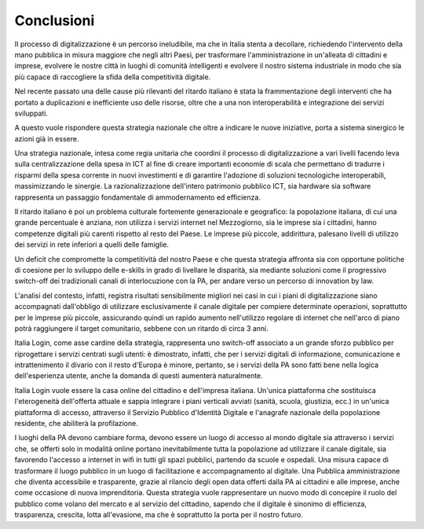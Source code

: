 Conclusioni
-----------

II processo di digitalizzazione è un percorso ineludibile, ma che in
Italia stenta a decollare, richiedendo l'intervento della mano
pubblica in misura maggiore che negli altri Paesi, per trasformare
l'amministrazione in un'alleata di cittadini e imprese, evolvere le
nostre città in luoghi di comunità intelligenti e evolvere il nostro
sistema industriale in modo che sia più capace di raccogliere la
sfida della competitività digitale.

Nel recente passato una delle cause più rilevanti del ritardo
italiano è stata la frammentazione degli interventi che ha portato a
duplicazioni e inefficiente uso delle risorse, oltre che a una non
interoperabilità e integrazione dei servizi sviluppati.

A questo vuole rispondere questa strategia nazionale che oltre a
indicare le nuove iniziative, porta a sistema sinergico le azioni
già in essere.

Una strategia nazionale, intesa come regia unitaria che coordini il
processo di digitalizzazione a vari livelli facendo leva sulla
centralizzazione della spesa in ICT al fine di creare importanti
economie di scala che permettano di tradurre i risparmi della spesa
corrente in nuovi investimenti e di garantire l'adozione di
soluzioni tecnologiche interoperabili, massimizzando le sinergie. La
razionalizzazione dell'intero patrimonio pubblico ICT, sia hardware
sia software rappresenta un passaggio fondamentale di ammodernamento
ed efficienza.

Il ritardo italiano è poi un problema culturale fortemente generazionale
e geografico: la popolazione italiana, di cui una grande percentuale è
anziana, non utilizza i servizi internet nel Mezzogiorno, sia le imprese
sia i cittadini, hanno competenze digitali più carenti rispetto al resto
del Paese. Le imprese più piccole, addirittura, palesano livelli di
utilizzo dei servizi in rete inferiori a quelli delle famiglie.

Un deficit che compromette la competitività del nostro Paese e che
questa strategia affronta sia con opportune politiche di coesione per lo
sviluppo delle e-skills in grado di livellare le disparità, sia mediante
soluzioni come il progressivo switch-off dei tradizionali canali di
interlocuzione con la PA, per andare verso un percorso di innovation by
law.

L'analisi del contesto, infatti, registra risultati sensibilmente
migliori nei casi in cui i piani di digitalizzazione siano accompagnati
dall'obbligo di utilizzare esclusivamente il canale digitale per
compiere determinate operazioni, soprattutto per le imprese più piccole,
assicurando quindi un rapido aumento nell'utilizzo regolare di internet
che nell'arco di piano potrà raggiungere il target comunitario, sebbene
con un ritardo di circa 3 anni.

Italia Login, come asse cardine della strategia, rappresenta uno
switch-off associato a un grande sforzo pubblico per riprogettare i
servizi centrati sugli utenti: è dimostrato, infatti, che per i servizi
digitali di informazione, comunicazione e intrattenimento il divario con
il resto d'Europa è minore, pertanto, se i servizi della PA sono fatti
bene nella logica dell'esperienza utente, anche la domanda di questi
aumenterà naturalmente.

Italia Login vuole essere la casa online del cittadino e dell'impresa
italiana. Un'unica piattaforma che sostituisca l'eterogeneità
dell'offerta attuale e sappia integrare i piani verticali avviati
(sanità, scuola, giustizia, ecc.) in un'unica piattaforma di accesso,
attraverso il Servizio Pubblico d'Identità Digitale e l'anagrafe
nazionale della popolazione residente, che abiliterà la profilazione.

I luoghi della PA devono cambiare forma, devono essere un luogo di
accesso al mondo digitale sia attraverso i servizi che, se offerti solo
in modalità online portano inevitabilmente tutta la popolazione ad
utilizzare il canale digitale, sia favorendo l'accesso a internet in
wifi in tutti gli spazi pubblici, partendo da scuole e ospedali. Una
misura capace di trasformare il luogo pubblico in un luogo di
facilitazione e accompagnamento al digitale. Una Pubblica
amministrazione che diventa accessibile e trasparente, grazie al
rilancio degli open data offerti dalla PA ai cittadini e alle imprese,
anche come occasione di nuova imprenditoria. Questa strategia vuole
rappresentare un nuovo modo di concepire il ruolo del pubblico come
volano del mercato e al servizio del cittadino, sapendo che il digitale
è sinonimo di efficienza, trasparenza, crescita, lotta all'evasione, ma
che è soprattutto la porta per il nostro futuro.